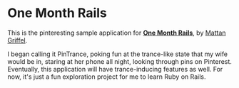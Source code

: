 * One Month Rails

This is the pinteresting sample application for [[http://onemonthrails.com][*One Month Rails*]], 
by [[http://mattangriffel.com][Mattan Griffel]].

I began calling it PinTrance, poking fun at the trance-like state
that my wife would be in, staring at her phone all night, looking 
through pins on Pinterest. Eventually, this application will
have trance-inducing features as well. For now, it's just a fun
exploration project for me to learn Ruby on Rails.

